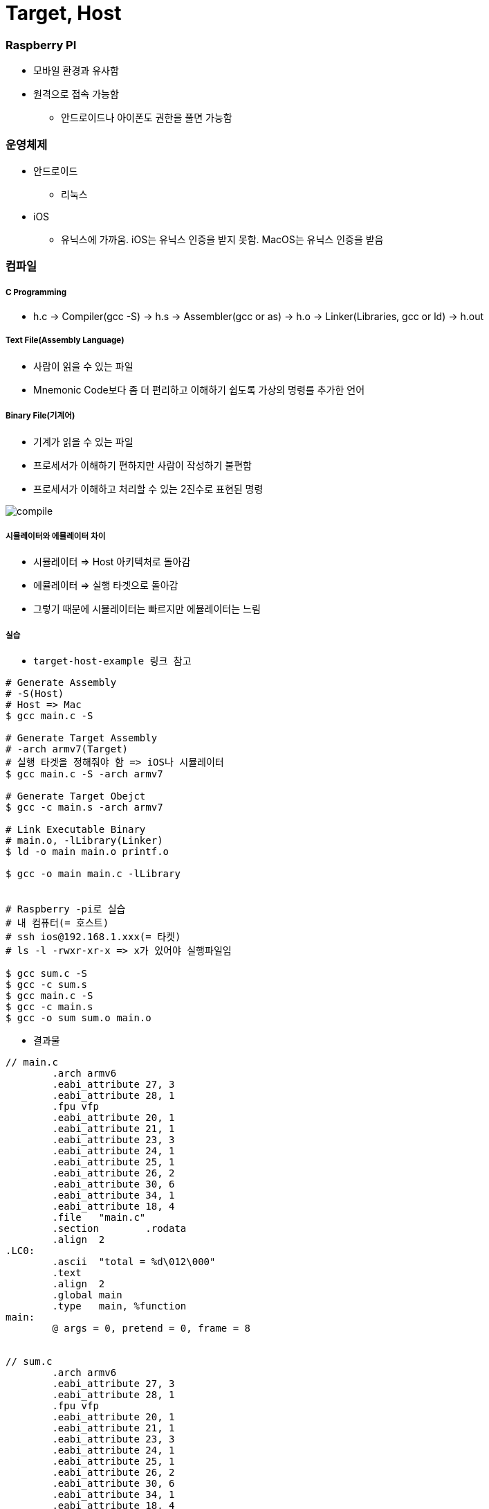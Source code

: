 = Target, Host

=== Raspberry PI
* 모바일 환경과 유사함
* 원격으로 접속 가능함
** 안드로이드나 아이폰도 권한을 풀면 가능함

=== 운영체제
* 안드로이드
** 리눅스
* iOS
** 유닉스에 가까움. iOS는 유닉스 인증을 받지 못함. MacOS는 유닉스 인증을 받음

=== 컴파일

===== C Programming
* h.c -> Compiler(gcc -S) -> h.s -> Assembler(gcc or as) -> h.o → Linker(Libraries, gcc or ld) -> h.out

===== Text File(Assembly Language)
* 사람이 읽을 수 있는 파일
* Mnemonic Code보다 좀 더 편리하고 이해하기 쉽도록 가상의 명령를 추가한 언어

===== Binary File(기계어)
* 기계가 읽을 수 있는 파일
* 프로세서가 이해하기 편하지만 사람이 작성하기 불편함
* 프로세서가 이해하고 처리할 수 있는 2진수로 표현된 명령

image:./image/compile.png[]

===== 시뮬레이터와 에뮬레이터 차이
* 시뮬레이터 => Host 아키텍처로 돌아감
* 에뮬레이터 => 실행 타겟으로 돌아감
* 그렇기 때문에 시뮬레이터는 빠르지만 에뮬레이터는 느림

===== 실습
* `target-host-example 링크 참고`

[source, bash]
----
# Generate Assembly
# -S(Host)
# Host => Mac
$ gcc main.c -S

# Generate Target Assembly 
# -arch armv7(Target)
# 실행 타겟을 정해줘야 함 => iOS나 시뮬레이터
$ gcc main.c -S -arch armv7

# Generate Target Obejct
$ gcc -c main.s -arch armv7

# Link Executable Binary
# main.o, -lLibrary(Linker)
$ ld -o main main.o printf.o

$ gcc -o main main.c -lLibrary


# Raspberry -pi로 실습
# 내 컴퓨터(= 호스트)
# ssh ios@192.168.1.xxx(= 타켓)
# ls -l -rwxr-xr-x => x가 있어야 실행파일임

$ gcc sum.c -S
$ gcc -c sum.s
$ gcc main.c -S
$ gcc -c main.s
$ gcc -o sum sum.o main.o
----

* 결과물 

----
// main.c
        .arch armv6
        .eabi_attribute 27, 3
        .eabi_attribute 28, 1
        .fpu vfp
        .eabi_attribute 20, 1
        .eabi_attribute 21, 1
        .eabi_attribute 23, 3
        .eabi_attribute 24, 1
        .eabi_attribute 25, 1
        .eabi_attribute 26, 2
        .eabi_attribute 30, 6
        .eabi_attribute 34, 1
        .eabi_attribute 18, 4
        .file   "main.c"
        .section        .rodata
        .align  2
.LC0:
        .ascii  "total = %d\012\000"
        .text
        .align  2
        .global main
        .type   main, %function
main:
        @ args = 0, pretend = 0, frame = 8


// sum.c
        .arch armv6
        .eabi_attribute 27, 3
        .eabi_attribute 28, 1
        .fpu vfp
        .eabi_attribute 20, 1
        .eabi_attribute 21, 1
        .eabi_attribute 23, 3
        .eabi_attribute 24, 1
        .eabi_attribute 25, 1
        .eabi_attribute 26, 2
        .eabi_attribute 30, 6
        .eabi_attribute 34, 1
        .eabi_attribute 18, 4
        .file   "sum.c"
        .text
        .align  2
        .global sum
        .type   sum, %function
sum:
        @ args = 0, pretend = 0, frame = 16
        @ frame_needed = 1, uses_anonymous_args = 0
        @ link register save eliminated.
        str     fp, [sp, #-4]!
        add     fp, sp, #0
----

===== Java Compile

image:./image/java-compile.png[]

=== Running a program
* h.out 파일 
* 운영체제 실행파일 규격
* 장비에서 실행하는 기계어도 맞아야 함

===== Memory Model
* Text
* Gvar, BSS
** Enum, Static
* Heap
** Class
* Stack
** 서브루틴 => Stack에 쌓았다가 다음 함수에다가 넘겨서 비움
** 재귀 => 쌓았던 것을 버리지 못하면 스택오버 플로우가 발생함

===== Stack Variable, Heap Object
* Link 3 
** 포인터 변수 => CPU가 사용하는 비트
** Heap => 인스턴스의 크기

image:./image/stack-variable-heap-object.png[]

=== CPU
* Memory => 명령어 한줄씩 복사함
** 명령어 한줄씩 실행하는데 4클락이 필요함
** Address -> 등록 -> 분석 -> 실행
* 프로그래밍 카운터를 체크하면서 메모리의 명령어를 몇 번째까지 실행하였는지 확인함

=== Cross Compile Toolchain

===== Cross Compiler
* 실행 파일을 실행할 수 있는 2가지 조건으로 규격이 맞아야 함
* 어떤 OS에서 실행하나?
* 어떤 장비에서 실행하나?
* 결국 Target을 알아야 빌드가 됨
* 임베디드 시스템 인 경우 Target을 알지 못해도 실행할 수 있음

=== 정리
* Host와 Target 개념을 이해하고 Target 환경에서 개발하기 불편하기 때문에 Host에서 개발하고 Target 환경을 빌드하기 위해 크로스 컴파일를 통해 각 실행 규격에 맞는 실행파일을 만듬
* 시뮬레이터와 에뮬레이터 차이점 이해하기
* iOS는 어디서 빌드 하냐에 따라 Shared Object File이 없기 때문에 앱 배포할 때 포함해서 배포해야 함. 앱 번들 파일에다가 넣으면 됨
* -.app에 있음


=== 참고 
* https://github.com/yuaming/wiki/tree/master/etc/target-host-example[Target, Host Example]

